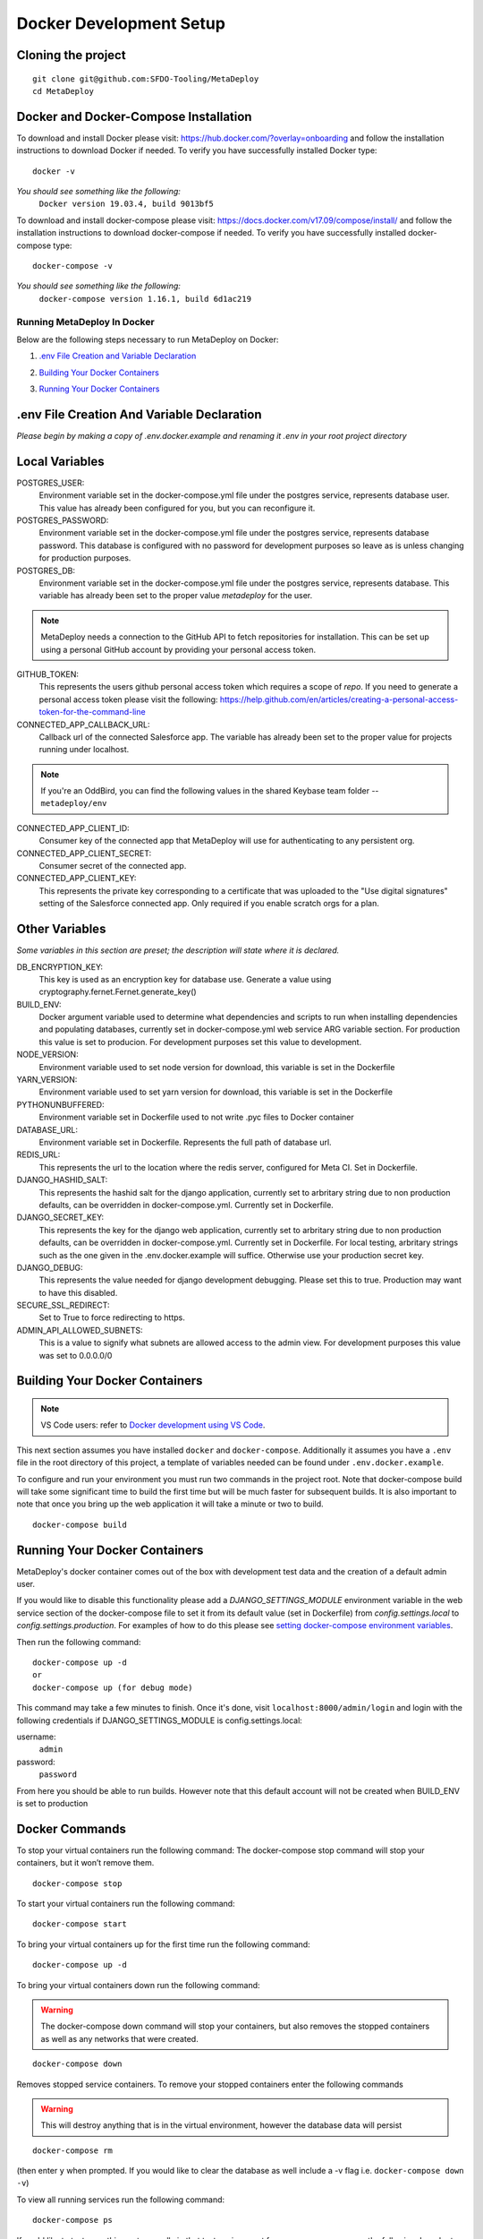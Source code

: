 ========================
Docker Development Setup
========================

Cloning the project
-------------------

::

    git clone git@github.com:SFDO-Tooling/MetaDeploy
    cd MetaDeploy

Docker and Docker-Compose Installation
--------------------------------------

To download and install Docker please visit: https://hub.docker.com/?overlay=onboarding
and follow the installation instructions to download Docker if needed.
To verify you have successfully installed Docker type:

::

    docker -v

*You should see something like the following:*
    ``Docker version 19.03.4, build 9013bf5``


To download and install docker-compose please visit: https://docs.docker.com/v17.09/compose/install/
and follow the installation instructions to download docker-compose if needed.
To verify you have successfully installed docker-compose type:

::

    docker-compose -v

*You should see something like the following:*
    ``docker-compose version 1.16.1, build 6d1ac219``

Running MetaDeploy In Docker
============================

Below are the following steps necessary to run MetaDeploy on Docker:

1. `.env File Creation and Variable Declaration`_
    __ `.env File Creation and Variable Declaration`

2. `Building Your Docker Containers`_
    __ `Building Your Docker Containers`


3. `Running Your Docker Containers`_
    __ `Running Your Docker Containers`


.env File Creation And Variable Declaration
-------------------------------------------

*Please begin by making a copy of .env.docker.example and renaming it .env in your root project directory*

Local Variables
---------------

POSTGRES_USER:
    Environment variable set in the docker-compose.yml file under the postgres service,
    represents database user. This value has already been configured for you, but
    you can reconfigure it.

POSTGRES_PASSWORD:
    Environment variable set in the docker-compose.yml file under the postgres service,
    represents database password. This database is configured with no password for
    development purposes so leave as is unless changing for production purposes.

POSTGRES_DB:
    Environment variable set in the docker-compose.yml file under the postgres service,
    represents database. This variable has already been set to the proper
    value `metadeploy` for the user.

.. note::

    MetaDeploy needs a connection to the GitHub API to fetch repositories for installation.
    This can be set up using a personal GitHub account by providing your personal access token.

GITHUB_TOKEN:
    This represents the users github personal access token which requires a scope of `repo`.
    If you need to generate a personal access token please visit the following:
    https://help.github.com/en/articles/creating-a-personal-access-token-for-the-command-line

CONNECTED_APP_CALLBACK_URL:
    Callback url of the connected Salesforce app. The variable has already been set to the proper value for projects running under localhost.

.. note::

    If you're an OddBird, you can find the following values in the shared Keybase team folder -- ``metadeploy/env``

CONNECTED_APP_CLIENT_ID:
    Consumer key of the connected app that MetaDeploy will use for authenticating to any persistent org.

CONNECTED_APP_CLIENT_SECRET:
    Consumer secret of the connected app.

CONNECTED_APP_CLIENT_KEY:
    This represents the private key corresponding to a certificate that was uploaded to the "Use digital signatures" setting of the Salesforce connected app. Only required if you enable scratch orgs for a plan.



Other Variables
---------------

*Some variables in this section are preset; the description will state where it is declared.*

DB_ENCRYPTION_KEY:
    This key is used as an encryption key for database use.
    Generate a value using cryptography.fernet.Fernet.generate_key()
BUILD_ENV:
    Docker argument variable used to determine what dependencies and scripts to run when
    installing dependencies and populating databases, currently set in docker-compose.yml
    web service ARG variable section. For production this value is set to producion.
    For development purposes set this value to development.

NODE_VERSION:
    Environment variable used to set node version for download, this variable is set in the Dockerfile

YARN_VERSION:
    Environment variable used to set yarn version for download, this variable is set in the Dockerfile

PYTHONUNBUFFERED:
    Environment variable set in Dockerfile used to not write .pyc files to Docker container

DATABASE_URL:
    Environment variable set in Dockerfile. Represents the full path of database url.

REDIS_URL:
    This represents the url to the location where the redis server, configured for Meta CI. Set in Dockerfile.

DJANGO_HASHID_SALT:
    This represents the hashid salt for the django application, currently set to
    arbritary string due to non production defaults, can be overridden
    in docker-compose.yml. Currently set in Dockerfile.

DJANGO_SECRET_KEY:
    This represents the key for the django web application, currently set to arbritary
    string due to non production defaults, can be overridden in docker-compose.yml.
    Currently set in Dockerfile. For local testing, arbritary strings such as the one given
    in the .env.docker.example will suffice. Otherwise use your production secret key.

DJANGO_DEBUG:
    This represents the value needed for django development debugging.
    Please set this to true. Production may want to have this disabled.

SECURE_SSL_REDIRECT:
    Set to True to force redirecting to https.

ADMIN_API_ALLOWED_SUBNETS:
    This is a value to signify what subnets are allowed access to the admin view.
    For development purposes this value was set to 0.0.0.0/0

Building Your Docker Containers
-------------------------------

.. note::

    VS Code users: refer to `Docker development using VS Code`_.

This next section assumes you have installed ``docker`` and ``docker-compose``.
Additionally it assumes you have a ``.env`` file in the root directory of this
project, a template of variables needed can be found under ``.env.docker.example``.

To configure and run your environment you must run two commands in the project root.
Note that docker-compose build will take some significant time to build the first time but will
be much faster for subsequent builds. It is also important to note that once you bring
up the web application it will take a minute or two to build.
::

    docker-compose build

Running Your Docker Containers
------------------------------
MetaDeploy's docker container comes out of the box with development test
data and the creation of a default admin user.

If you would like to disable this functionality please add a `DJANGO_SETTINGS_MODULE` environment variable
in the web service section of the docker-compose file to set it from its default value (set in Dockerfile) from
`config.settings.local` to `config.settings.production`.
For examples of how to do this please see `setting docker-compose environment variables`_.

.. _setting docker-compose environment variables: https://docs.docker.com/compose/environment-variables/

Then run the following command:
::

    docker-compose up -d
    or
    docker-compose up (for debug mode)

This command may take a few minutes to finish. Once it's done, visit ``localhost:8000/admin/login``
and login with the following credentials if DJANGO_SETTINGS_MODULE is config.settings.local:

username:
    ``admin``
password:
    ``password``

From here you should be able to run builds. However note that this default account will not be created
when BUILD_ENV is set to production

Docker Commands
---------------
To stop your virtual containers run the following command:
The docker-compose stop command will stop your containers, but it won’t remove them.
::

    docker-compose stop

To start your virtual containers run the following command:
::

    docker-compose start

To bring your virtual containers up for the first time run the following command:
::

    docker-compose up -d

To bring your virtual containers down run the following command:

.. warning:: The docker-compose down command will stop your containers,
    but also removes the stopped containers as well as any networks that were created.

::

    docker-compose down

Removes stopped service containers. To remove your stopped containers enter the following commands

.. warning:: This will destroy anything that is in the virtual environment,
    however the database data will persist

::

    docker-compose rm

(then enter ``y`` when prompted. If you would like to clear the database as well include a -v flag i.e. ``docker-compose down -v``)

To view all running services run the following command:

::

    docker-compose ps

If you'd like to test something out manually in that test environment for any reason you can run the following:
In order to run relevant management commands like `manage.py makemigrations`, or if you'd like to test
something out manually in that test environment for any reason you can run the following:

::

    docker-compose exec web bash

After this you will be inside of a linux commandline, and are free to test around in your container.

Or you could directly run a command like this:
::

    docker-compose exec web python manage.py makemigrations

Docker development using VS Code
--------------------------------

Because front-end and back-end dependencies are installed in a Docker container
instead of locally, text editors that rely on locally-installed packages (e.g.
for code formatting/linting on save) need access to the running Docker
container. `VS Code`_ supports this using the `Remote Development`_ extension
pack.

Once you have the extension pack installed, when you open the MetaShare folder
in VS Code, you will be prompted to "Reopen in Container". Doing so will
effectively run ``docker-compose up`` and reload your window, now running inside
the Docker container. If you do not see the prompt, run the "Remote-Containers:
Open Folder in Container..." command from the VS Code Command Palette to start
the Docker container.

A number of project-specific VS Code extensions will be automatically installed
for you within the Docker container. See `.devcontainer/devcontainer.json
<.devcontainer/devcontainer.json>`_ and `.devcontainer/docker-compose.dev.yml
<.devcontainer/docker-compose.dev.yml>`_ for Docker-specific VS Code settings.

The first build will take a number of minutes, but subsequent builds will be
significantly faster.

Similarly to the behavior of ``docker-compose up``, VS Code automatically runs
database migrations and starts the development server/watcher. To run any local commands,
open an `integrated terminal`_ in VS Code (``Ctrl-```) and use any of the development
commands (this terminal runs inside the Docker container and can run all the commands that can be run in
RUNNING.RST and CONTRIBUTING.RST)::

    $ python manage.py migrate  # run database migrations
    $ yarn serve  # start the development server/watcher

For any commands, when using the VS Code integrated terminal inside the
Docker container, omit any ``docker-compose run --rm web...`` prefix, e.g.::

    $ python manage.py promote_superuser <your email>
    $ yarn test:js
    $ python manage.py truncate_data
    $ python manage.py populate_data

``yarn serve`` is run for you on connection to container. You can view the running app at
`<http://localhost:8080/>`_ in your browser.

For more detailed instructions and options, see the `VS Code documentation`_.

.. _VS Code: https://code.visualstudio.com/
.. _Remote Development: https://marketplace.visualstudio.com/items?itemName=ms-vscode-remote.vscode-remote-extensionpack
.. _integrated terminal: https://code.visualstudio.com/docs/editor/integrated-terminal
.. _VS Code documentation: https://code.visualstudio.com/docs/remote/containers
